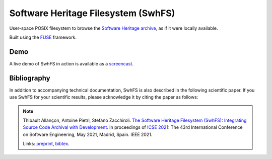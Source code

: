 Software Heritage Filesystem (SwhFS)
====================================

User-space POSIX filesystem to browse the `Software Heritage
<https://www.softwareheritage.org/>`_ `archive
<https://archive.softwareheritage.org/>`_, as if it were locally available.

Built using the `FUSE <https://github.com/libfuse/libfuse>`_ framework.


Demo
----

A live demo of SwhFS in action is available as a `screencast
<https://www.youtube.com/watch?v=2L4ANVlICaE>`_.


Bibliography
------------

In addition to accompanying technical documentation, SwhFS is also described in
the following scientific paper. If you use SwhFS for your scientific results,
please acknowledge it by citing the paper as follows:

.. note::

  Thibault Allançon, Antoine Pietri, Stefano Zacchiroli. `The Software Heritage
  Filesystem (SwhFS): Integrating Source Code Archival with Development
  <https://arxiv.org/pdf/2102.06390.pdf>`_. In proceedings of `ICSE 2021
  <https://conf.researchr.org/home/icse-2021>`_: The 43rd International
  Conference on Software Engineering, May 2021, Madrid, Spain. IEEE 2021.

  Links: `preprint <https://arxiv.org/pdf/2102.06390.pdf>`_, `bibtex
  <https://upsilon.cc/~zack/research/publications/saner-2020-swh-graph.bib>`_.
